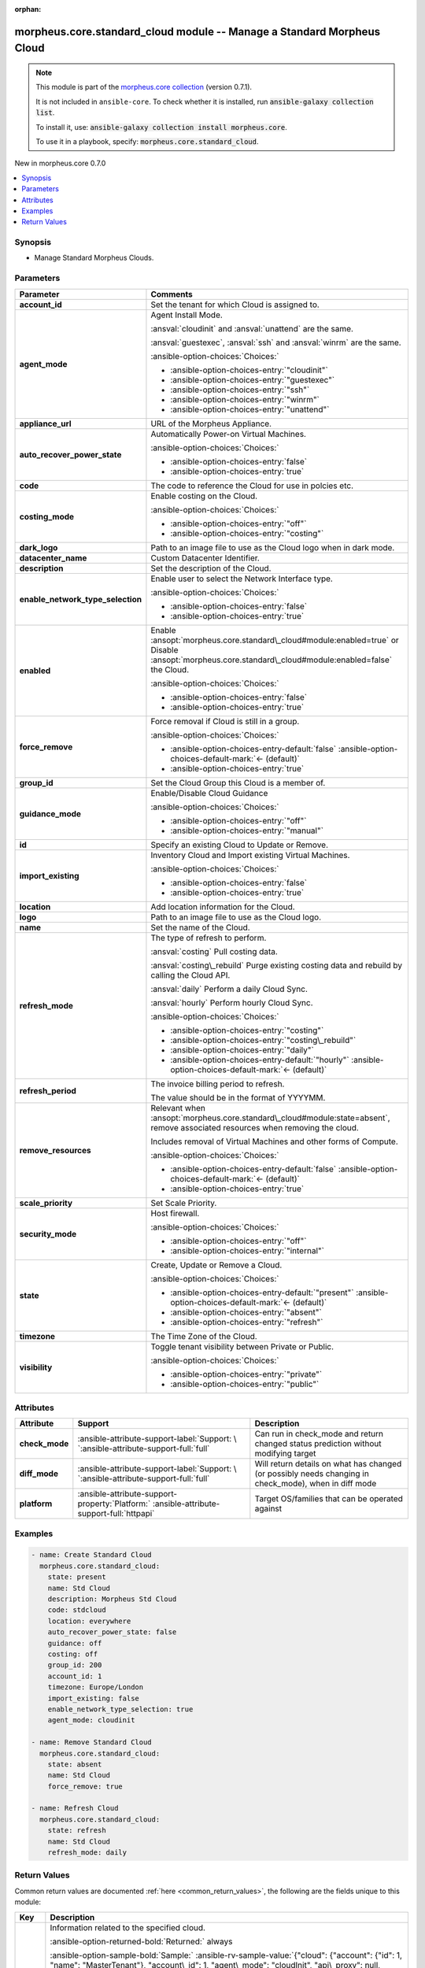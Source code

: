 
.. Document meta

:orphan:

.. |antsibull-internal-nbsp| unicode:: 0xA0
    :trim:

.. meta::
  :antsibull-docs: 2.9.0

.. Anchors

.. _ansible_collections.morpheus.core.standard_cloud_module:

.. Anchors: short name for ansible.builtin

.. Title

morpheus.core.standard_cloud module -- Manage a Standard Morpheus Cloud
+++++++++++++++++++++++++++++++++++++++++++++++++++++++++++++++++++++++

.. Collection note

.. note::
    This module is part of the `morpheus.core collection <https://galaxy.ansible.com/ui/repo/published/morpheus/core/>`_ (version 0.7.1).

    It is not included in ``ansible-core``.
    To check whether it is installed, run :code:`ansible-galaxy collection list`.

    To install it, use: :code:`ansible-galaxy collection install morpheus.core`.

    To use it in a playbook, specify: :code:`morpheus.core.standard_cloud`.

.. version_added

.. rst-class:: ansible-version-added

New in morpheus.core 0.7.0

.. contents::
   :local:
   :depth: 1

.. Deprecated


Synopsis
--------

.. Description

- Manage Standard Morpheus Clouds.


.. Aliases


.. Requirements






.. Options

Parameters
----------

.. tabularcolumns:: \X{1}{3}\X{2}{3}

.. list-table::
  :width: 100%
  :widths: auto
  :header-rows: 1
  :class: longtable ansible-option-table

  * - Parameter
    - Comments

  * - .. raw:: html

        <div class="ansible-option-cell">
        <div class="ansibleOptionAnchor" id="parameter-account_id"></div>
        <div class="ansibleOptionAnchor" id="parameter-tenant_id"></div>

      .. _ansible_collections.morpheus.core.standard_cloud_module__parameter-account_id:
      .. _ansible_collections.morpheus.core.standard_cloud_module__parameter-tenant_id:

      .. rst-class:: ansible-option-title

      **account_id**

      .. raw:: html

        <a class="ansibleOptionLink" href="#parameter-account_id" title="Permalink to this option"></a>

      .. ansible-option-type-line::

        :ansible-option-aliases:`aliases: tenant_id`

        :ansible-option-type:`integer`

      .. raw:: html

        </div>

    - .. raw:: html

        <div class="ansible-option-cell">

      Set the tenant for which Cloud is assigned to.


      .. raw:: html

        </div>

  * - .. raw:: html

        <div class="ansible-option-cell">
        <div class="ansibleOptionAnchor" id="parameter-agent_mode"></div>

      .. _ansible_collections.morpheus.core.standard_cloud_module__parameter-agent_mode:

      .. rst-class:: ansible-option-title

      **agent_mode**

      .. raw:: html

        <a class="ansibleOptionLink" href="#parameter-agent_mode" title="Permalink to this option"></a>

      .. ansible-option-type-line::

        :ansible-option-type:`string`

      .. raw:: html

        </div>

    - .. raw:: html

        <div class="ansible-option-cell">

      Agent Install Mode.

      \ :ansval:`cloudinit`\  and \ :ansval:`unattend`\  are the same.

      \ :ansval:`guestexec`\ , \ :ansval:`ssh`\  and \ :ansval:`winrm`\  are the same.


      .. rst-class:: ansible-option-line

      :ansible-option-choices:`Choices:`

      - :ansible-option-choices-entry:`"cloudinit"`
      - :ansible-option-choices-entry:`"guestexec"`
      - :ansible-option-choices-entry:`"ssh"`
      - :ansible-option-choices-entry:`"winrm"`
      - :ansible-option-choices-entry:`"unattend"`


      .. raw:: html

        </div>

  * - .. raw:: html

        <div class="ansible-option-cell">
        <div class="ansibleOptionAnchor" id="parameter-appliance_url"></div>

      .. _ansible_collections.morpheus.core.standard_cloud_module__parameter-appliance_url:

      .. rst-class:: ansible-option-title

      **appliance_url**

      .. raw:: html

        <a class="ansibleOptionLink" href="#parameter-appliance_url" title="Permalink to this option"></a>

      .. ansible-option-type-line::

        :ansible-option-type:`string`

      .. raw:: html

        </div>

    - .. raw:: html

        <div class="ansible-option-cell">

      URL of the Morpheus Appliance.


      .. raw:: html

        </div>

  * - .. raw:: html

        <div class="ansible-option-cell">
        <div class="ansibleOptionAnchor" id="parameter-auto_recover_power_state"></div>

      .. _ansible_collections.morpheus.core.standard_cloud_module__parameter-auto_recover_power_state:

      .. rst-class:: ansible-option-title

      **auto_recover_power_state**

      .. raw:: html

        <a class="ansibleOptionLink" href="#parameter-auto_recover_power_state" title="Permalink to this option"></a>

      .. ansible-option-type-line::

        :ansible-option-type:`boolean`

      .. raw:: html

        </div>

    - .. raw:: html

        <div class="ansible-option-cell">

      Automatically Power-on Virtual Machines.


      .. rst-class:: ansible-option-line

      :ansible-option-choices:`Choices:`

      - :ansible-option-choices-entry:`false`
      - :ansible-option-choices-entry:`true`


      .. raw:: html

        </div>

  * - .. raw:: html

        <div class="ansible-option-cell">
        <div class="ansibleOptionAnchor" id="parameter-code"></div>

      .. _ansible_collections.morpheus.core.standard_cloud_module__parameter-code:

      .. rst-class:: ansible-option-title

      **code**

      .. raw:: html

        <a class="ansibleOptionLink" href="#parameter-code" title="Permalink to this option"></a>

      .. ansible-option-type-line::

        :ansible-option-type:`string`

      .. raw:: html

        </div>

    - .. raw:: html

        <div class="ansible-option-cell">

      The code to reference the Cloud for use in polcies etc.


      .. raw:: html

        </div>

  * - .. raw:: html

        <div class="ansible-option-cell">
        <div class="ansibleOptionAnchor" id="parameter-costing_mode"></div>
        <div class="ansibleOptionAnchor" id="parameter-costing"></div>

      .. _ansible_collections.morpheus.core.standard_cloud_module__parameter-costing:
      .. _ansible_collections.morpheus.core.standard_cloud_module__parameter-costing_mode:

      .. rst-class:: ansible-option-title

      **costing_mode**

      .. raw:: html

        <a class="ansibleOptionLink" href="#parameter-costing_mode" title="Permalink to this option"></a>

      .. ansible-option-type-line::

        :ansible-option-aliases:`aliases: costing`

        :ansible-option-type:`string`

      .. raw:: html

        </div>

    - .. raw:: html

        <div class="ansible-option-cell">

      Enable costing on the Cloud.


      .. rst-class:: ansible-option-line

      :ansible-option-choices:`Choices:`

      - :ansible-option-choices-entry:`"off"`
      - :ansible-option-choices-entry:`"costing"`


      .. raw:: html

        </div>

  * - .. raw:: html

        <div class="ansible-option-cell">
        <div class="ansibleOptionAnchor" id="parameter-dark_logo"></div>

      .. _ansible_collections.morpheus.core.standard_cloud_module__parameter-dark_logo:

      .. rst-class:: ansible-option-title

      **dark_logo**

      .. raw:: html

        <a class="ansibleOptionLink" href="#parameter-dark_logo" title="Permalink to this option"></a>

      .. ansible-option-type-line::

        :ansible-option-type:`string`

      .. raw:: html

        </div>

    - .. raw:: html

        <div class="ansible-option-cell">

      Path to an image file to use as the Cloud logo when in dark mode.


      .. raw:: html

        </div>

  * - .. raw:: html

        <div class="ansible-option-cell">
        <div class="ansibleOptionAnchor" id="parameter-datacenter_name"></div>

      .. _ansible_collections.morpheus.core.standard_cloud_module__parameter-datacenter_name:

      .. rst-class:: ansible-option-title

      **datacenter_name**

      .. raw:: html

        <a class="ansibleOptionLink" href="#parameter-datacenter_name" title="Permalink to this option"></a>

      .. ansible-option-type-line::

        :ansible-option-type:`string`

      .. raw:: html

        </div>

    - .. raw:: html

        <div class="ansible-option-cell">

      Custom Datacenter Identifier.


      .. raw:: html

        </div>

  * - .. raw:: html

        <div class="ansible-option-cell">
        <div class="ansibleOptionAnchor" id="parameter-description"></div>

      .. _ansible_collections.morpheus.core.standard_cloud_module__parameter-description:

      .. rst-class:: ansible-option-title

      **description**

      .. raw:: html

        <a class="ansibleOptionLink" href="#parameter-description" title="Permalink to this option"></a>

      .. ansible-option-type-line::

        :ansible-option-type:`string`

      .. raw:: html

        </div>

    - .. raw:: html

        <div class="ansible-option-cell">

      Set the description of the Cloud.


      .. raw:: html

        </div>

  * - .. raw:: html

        <div class="ansible-option-cell">
        <div class="ansibleOptionAnchor" id="parameter-enable_network_type_selection"></div>

      .. _ansible_collections.morpheus.core.standard_cloud_module__parameter-enable_network_type_selection:

      .. rst-class:: ansible-option-title

      **enable_network_type_selection**

      .. raw:: html

        <a class="ansibleOptionLink" href="#parameter-enable_network_type_selection" title="Permalink to this option"></a>

      .. ansible-option-type-line::

        :ansible-option-type:`boolean`

      .. raw:: html

        </div>

    - .. raw:: html

        <div class="ansible-option-cell">

      Enable user to select the Network Interface type.


      .. rst-class:: ansible-option-line

      :ansible-option-choices:`Choices:`

      - :ansible-option-choices-entry:`false`
      - :ansible-option-choices-entry:`true`


      .. raw:: html

        </div>

  * - .. raw:: html

        <div class="ansible-option-cell">
        <div class="ansibleOptionAnchor" id="parameter-enabled"></div>

      .. _ansible_collections.morpheus.core.standard_cloud_module__parameter-enabled:

      .. rst-class:: ansible-option-title

      **enabled**

      .. raw:: html

        <a class="ansibleOptionLink" href="#parameter-enabled" title="Permalink to this option"></a>

      .. ansible-option-type-line::

        :ansible-option-type:`boolean`

      .. raw:: html

        </div>

    - .. raw:: html

        <div class="ansible-option-cell">

      Enable \ :ansopt:`morpheus.core.standard\_cloud#module:enabled=true`\  or Disable \ :ansopt:`morpheus.core.standard\_cloud#module:enabled=false`\  the Cloud.


      .. rst-class:: ansible-option-line

      :ansible-option-choices:`Choices:`

      - :ansible-option-choices-entry:`false`
      - :ansible-option-choices-entry:`true`


      .. raw:: html

        </div>

  * - .. raw:: html

        <div class="ansible-option-cell">
        <div class="ansibleOptionAnchor" id="parameter-force_remove"></div>

      .. _ansible_collections.morpheus.core.standard_cloud_module__parameter-force_remove:

      .. rst-class:: ansible-option-title

      **force_remove**

      .. raw:: html

        <a class="ansibleOptionLink" href="#parameter-force_remove" title="Permalink to this option"></a>

      .. ansible-option-type-line::

        :ansible-option-type:`boolean`

      .. raw:: html

        </div>

    - .. raw:: html

        <div class="ansible-option-cell">

      Force removal if Cloud is still in a group.


      .. rst-class:: ansible-option-line

      :ansible-option-choices:`Choices:`

      - :ansible-option-choices-entry-default:`false` :ansible-option-choices-default-mark:`← (default)`
      - :ansible-option-choices-entry:`true`


      .. raw:: html

        </div>

  * - .. raw:: html

        <div class="ansible-option-cell">
        <div class="ansibleOptionAnchor" id="parameter-group_id"></div>

      .. _ansible_collections.morpheus.core.standard_cloud_module__parameter-group_id:

      .. rst-class:: ansible-option-title

      **group_id**

      .. raw:: html

        <a class="ansibleOptionLink" href="#parameter-group_id" title="Permalink to this option"></a>

      .. ansible-option-type-line::

        :ansible-option-type:`integer`

      .. raw:: html

        </div>

    - .. raw:: html

        <div class="ansible-option-cell">

      Set the Cloud Group this Cloud is a member of.


      .. raw:: html

        </div>

  * - .. raw:: html

        <div class="ansible-option-cell">
        <div class="ansibleOptionAnchor" id="parameter-guidance_mode"></div>
        <div class="ansibleOptionAnchor" id="parameter-guidance"></div>

      .. _ansible_collections.morpheus.core.standard_cloud_module__parameter-guidance:
      .. _ansible_collections.morpheus.core.standard_cloud_module__parameter-guidance_mode:

      .. rst-class:: ansible-option-title

      **guidance_mode**

      .. raw:: html

        <a class="ansibleOptionLink" href="#parameter-guidance_mode" title="Permalink to this option"></a>

      .. ansible-option-type-line::

        :ansible-option-aliases:`aliases: guidance`

        :ansible-option-type:`string`

      .. raw:: html

        </div>

    - .. raw:: html

        <div class="ansible-option-cell">

      Enable/Disable Cloud Guidance


      .. rst-class:: ansible-option-line

      :ansible-option-choices:`Choices:`

      - :ansible-option-choices-entry:`"off"`
      - :ansible-option-choices-entry:`"manual"`


      .. raw:: html

        </div>

  * - .. raw:: html

        <div class="ansible-option-cell">
        <div class="ansibleOptionAnchor" id="parameter-id"></div>
        <div class="ansibleOptionAnchor" id="parameter-cloud_id"></div>
        <div class="ansibleOptionAnchor" id="parameter-zone_id"></div>

      .. _ansible_collections.morpheus.core.standard_cloud_module__parameter-cloud_id:
      .. _ansible_collections.morpheus.core.standard_cloud_module__parameter-id:
      .. _ansible_collections.morpheus.core.standard_cloud_module__parameter-zone_id:

      .. rst-class:: ansible-option-title

      **id**

      .. raw:: html

        <a class="ansibleOptionLink" href="#parameter-id" title="Permalink to this option"></a>

      .. ansible-option-type-line::

        :ansible-option-aliases:`aliases: cloud_id, zone_id`

        :ansible-option-type:`integer`

      .. raw:: html

        </div>

    - .. raw:: html

        <div class="ansible-option-cell">

      Specify an existing Cloud to Update or Remove.


      .. raw:: html

        </div>

  * - .. raw:: html

        <div class="ansible-option-cell">
        <div class="ansibleOptionAnchor" id="parameter-import_existing"></div>

      .. _ansible_collections.morpheus.core.standard_cloud_module__parameter-import_existing:

      .. rst-class:: ansible-option-title

      **import_existing**

      .. raw:: html

        <a class="ansibleOptionLink" href="#parameter-import_existing" title="Permalink to this option"></a>

      .. ansible-option-type-line::

        :ansible-option-type:`boolean`

      .. raw:: html

        </div>

    - .. raw:: html

        <div class="ansible-option-cell">

      Inventory Cloud and Import existing Virtual Machines.


      .. rst-class:: ansible-option-line

      :ansible-option-choices:`Choices:`

      - :ansible-option-choices-entry:`false`
      - :ansible-option-choices-entry:`true`


      .. raw:: html

        </div>

  * - .. raw:: html

        <div class="ansible-option-cell">
        <div class="ansibleOptionAnchor" id="parameter-location"></div>

      .. _ansible_collections.morpheus.core.standard_cloud_module__parameter-location:

      .. rst-class:: ansible-option-title

      **location**

      .. raw:: html

        <a class="ansibleOptionLink" href="#parameter-location" title="Permalink to this option"></a>

      .. ansible-option-type-line::

        :ansible-option-type:`string`

      .. raw:: html

        </div>

    - .. raw:: html

        <div class="ansible-option-cell">

      Add location information for the Cloud.


      .. raw:: html

        </div>

  * - .. raw:: html

        <div class="ansible-option-cell">
        <div class="ansibleOptionAnchor" id="parameter-logo"></div>

      .. _ansible_collections.morpheus.core.standard_cloud_module__parameter-logo:

      .. rst-class:: ansible-option-title

      **logo**

      .. raw:: html

        <a class="ansibleOptionLink" href="#parameter-logo" title="Permalink to this option"></a>

      .. ansible-option-type-line::

        :ansible-option-type:`string`

      .. raw:: html

        </div>

    - .. raw:: html

        <div class="ansible-option-cell">

      Path to an image file to use as the Cloud logo.


      .. raw:: html

        </div>

  * - .. raw:: html

        <div class="ansible-option-cell">
        <div class="ansibleOptionAnchor" id="parameter-name"></div>

      .. _ansible_collections.morpheus.core.standard_cloud_module__parameter-name:

      .. rst-class:: ansible-option-title

      **name**

      .. raw:: html

        <a class="ansibleOptionLink" href="#parameter-name" title="Permalink to this option"></a>

      .. ansible-option-type-line::

        :ansible-option-type:`string`

      .. raw:: html

        </div>

    - .. raw:: html

        <div class="ansible-option-cell">

      Set the name of the Cloud.


      .. raw:: html

        </div>

  * - .. raw:: html

        <div class="ansible-option-cell">
        <div class="ansibleOptionAnchor" id="parameter-refresh_mode"></div>

      .. _ansible_collections.morpheus.core.standard_cloud_module__parameter-refresh_mode:

      .. rst-class:: ansible-option-title

      **refresh_mode**

      .. raw:: html

        <a class="ansibleOptionLink" href="#parameter-refresh_mode" title="Permalink to this option"></a>

      .. ansible-option-type-line::

        :ansible-option-type:`string`

      .. raw:: html

        </div>

    - .. raw:: html

        <div class="ansible-option-cell">

      The type of refresh to perform.

      \ :ansval:`costing`\  Pull costing data.

      \ :ansval:`costing\_rebuild`\  Purge existing costing data and rebuild by calling the Cloud API.

      \ :ansval:`daily`\  Perform a daily Cloud Sync.

      \ :ansval:`hourly`\  Perform hourly Cloud Sync.


      .. rst-class:: ansible-option-line

      :ansible-option-choices:`Choices:`

      - :ansible-option-choices-entry:`"costing"`
      - :ansible-option-choices-entry:`"costing\_rebuild"`
      - :ansible-option-choices-entry:`"daily"`
      - :ansible-option-choices-entry-default:`"hourly"` :ansible-option-choices-default-mark:`← (default)`


      .. raw:: html

        </div>

  * - .. raw:: html

        <div class="ansible-option-cell">
        <div class="ansibleOptionAnchor" id="parameter-refresh_period"></div>

      .. _ansible_collections.morpheus.core.standard_cloud_module__parameter-refresh_period:

      .. rst-class:: ansible-option-title

      **refresh_period**

      .. raw:: html

        <a class="ansibleOptionLink" href="#parameter-refresh_period" title="Permalink to this option"></a>

      .. ansible-option-type-line::

        :ansible-option-type:`integer`

      .. raw:: html

        </div>

    - .. raw:: html

        <div class="ansible-option-cell">

      The invoice billing period to refresh.

      The value should be in the format of YYYYMM.


      .. raw:: html

        </div>

  * - .. raw:: html

        <div class="ansible-option-cell">
        <div class="ansibleOptionAnchor" id="parameter-remove_resources"></div>

      .. _ansible_collections.morpheus.core.standard_cloud_module__parameter-remove_resources:

      .. rst-class:: ansible-option-title

      **remove_resources**

      .. raw:: html

        <a class="ansibleOptionLink" href="#parameter-remove_resources" title="Permalink to this option"></a>

      .. ansible-option-type-line::

        :ansible-option-type:`boolean`

      .. raw:: html

        </div>

    - .. raw:: html

        <div class="ansible-option-cell">

      Relevant when \ :ansopt:`morpheus.core.standard\_cloud#module:state=absent`\ , remove associated resources when removing the cloud.

      Includes removal of Virtual Machines and other forms of Compute.


      .. rst-class:: ansible-option-line

      :ansible-option-choices:`Choices:`

      - :ansible-option-choices-entry-default:`false` :ansible-option-choices-default-mark:`← (default)`
      - :ansible-option-choices-entry:`true`


      .. raw:: html

        </div>

  * - .. raw:: html

        <div class="ansible-option-cell">
        <div class="ansibleOptionAnchor" id="parameter-scale_priority"></div>

      .. _ansible_collections.morpheus.core.standard_cloud_module__parameter-scale_priority:

      .. rst-class:: ansible-option-title

      **scale_priority**

      .. raw:: html

        <a class="ansibleOptionLink" href="#parameter-scale_priority" title="Permalink to this option"></a>

      .. ansible-option-type-line::

        :ansible-option-type:`integer`

      .. raw:: html

        </div>

    - .. raw:: html

        <div class="ansible-option-cell">

      Set Scale Priority.


      .. raw:: html

        </div>

  * - .. raw:: html

        <div class="ansible-option-cell">
        <div class="ansibleOptionAnchor" id="parameter-security_mode"></div>

      .. _ansible_collections.morpheus.core.standard_cloud_module__parameter-security_mode:

      .. rst-class:: ansible-option-title

      **security_mode**

      .. raw:: html

        <a class="ansibleOptionLink" href="#parameter-security_mode" title="Permalink to this option"></a>

      .. ansible-option-type-line::

        :ansible-option-type:`string`

      .. raw:: html

        </div>

    - .. raw:: html

        <div class="ansible-option-cell">

      Host firewall.


      .. rst-class:: ansible-option-line

      :ansible-option-choices:`Choices:`

      - :ansible-option-choices-entry:`"off"`
      - :ansible-option-choices-entry:`"internal"`


      .. raw:: html

        </div>

  * - .. raw:: html

        <div class="ansible-option-cell">
        <div class="ansibleOptionAnchor" id="parameter-state"></div>

      .. _ansible_collections.morpheus.core.standard_cloud_module__parameter-state:

      .. rst-class:: ansible-option-title

      **state**

      .. raw:: html

        <a class="ansibleOptionLink" href="#parameter-state" title="Permalink to this option"></a>

      .. ansible-option-type-line::

        :ansible-option-type:`string`

      .. raw:: html

        </div>

    - .. raw:: html

        <div class="ansible-option-cell">

      Create, Update or Remove a Cloud.


      .. rst-class:: ansible-option-line

      :ansible-option-choices:`Choices:`

      - :ansible-option-choices-entry-default:`"present"` :ansible-option-choices-default-mark:`← (default)`
      - :ansible-option-choices-entry:`"absent"`
      - :ansible-option-choices-entry:`"refresh"`


      .. raw:: html

        </div>

  * - .. raw:: html

        <div class="ansible-option-cell">
        <div class="ansibleOptionAnchor" id="parameter-timezone"></div>

      .. _ansible_collections.morpheus.core.standard_cloud_module__parameter-timezone:

      .. rst-class:: ansible-option-title

      **timezone**

      .. raw:: html

        <a class="ansibleOptionLink" href="#parameter-timezone" title="Permalink to this option"></a>

      .. ansible-option-type-line::

        :ansible-option-type:`string`

      .. raw:: html

        </div>

    - .. raw:: html

        <div class="ansible-option-cell">

      The Time Zone of the Cloud.


      .. raw:: html

        </div>

  * - .. raw:: html

        <div class="ansible-option-cell">
        <div class="ansibleOptionAnchor" id="parameter-visibility"></div>

      .. _ansible_collections.morpheus.core.standard_cloud_module__parameter-visibility:

      .. rst-class:: ansible-option-title

      **visibility**

      .. raw:: html

        <a class="ansibleOptionLink" href="#parameter-visibility" title="Permalink to this option"></a>

      .. ansible-option-type-line::

        :ansible-option-type:`string`

      .. raw:: html

        </div>

    - .. raw:: html

        <div class="ansible-option-cell">

      Toggle tenant visibility between Private or Public.


      .. rst-class:: ansible-option-line

      :ansible-option-choices:`Choices:`

      - :ansible-option-choices-entry:`"private"`
      - :ansible-option-choices-entry:`"public"`


      .. raw:: html

        </div>


.. Attributes


Attributes
----------

.. tabularcolumns:: \X{2}{10}\X{3}{10}\X{5}{10}

.. list-table::
  :width: 100%
  :widths: auto
  :header-rows: 1
  :class: longtable ansible-option-table

  * - Attribute
    - Support
    - Description

  * - .. raw:: html

        <div class="ansible-option-cell">
        <div class="ansibleOptionAnchor" id="attribute-check_mode"></div>

      .. _ansible_collections.morpheus.core.standard_cloud_module__attribute-check_mode:

      .. rst-class:: ansible-option-title

      **check_mode**

      .. raw:: html

        <a class="ansibleOptionLink" href="#attribute-check_mode" title="Permalink to this attribute"></a>

      .. raw:: html

        </div>

    - .. raw:: html

        <div class="ansible-option-cell">

      :ansible-attribute-support-label:`Support: \ `\ :ansible-attribute-support-full:`full`


      .. raw:: html

        </div>

    - .. raw:: html

        <div class="ansible-option-cell">

      Can run in check\_mode and return changed status prediction without modifying target


      .. raw:: html

        </div>


  * - .. raw:: html

        <div class="ansible-option-cell">
        <div class="ansibleOptionAnchor" id="attribute-diff_mode"></div>

      .. _ansible_collections.morpheus.core.standard_cloud_module__attribute-diff_mode:

      .. rst-class:: ansible-option-title

      **diff_mode**

      .. raw:: html

        <a class="ansibleOptionLink" href="#attribute-diff_mode" title="Permalink to this attribute"></a>

      .. raw:: html

        </div>

    - .. raw:: html

        <div class="ansible-option-cell">

      :ansible-attribute-support-label:`Support: \ `\ :ansible-attribute-support-full:`full`


      .. raw:: html

        </div>

    - .. raw:: html

        <div class="ansible-option-cell">

      Will return details on what has changed (or possibly needs changing in check\_mode), when in diff mode


      .. raw:: html

        </div>


  * - .. raw:: html

        <div class="ansible-option-cell">
        <div class="ansibleOptionAnchor" id="attribute-platform"></div>

      .. _ansible_collections.morpheus.core.standard_cloud_module__attribute-platform:

      .. rst-class:: ansible-option-title

      **platform**

      .. raw:: html

        <a class="ansibleOptionLink" href="#attribute-platform" title="Permalink to this attribute"></a>

      .. raw:: html

        </div>

    - .. raw:: html

        <div class="ansible-option-cell">

      :ansible-attribute-support-property:`Platform:` |antsibull-internal-nbsp|:ansible-attribute-support-full:`httpapi`


      .. raw:: html

        </div>

    - .. raw:: html

        <div class="ansible-option-cell">

      Target OS/families that can be operated against


      .. raw:: html

        </div>



.. Notes


.. Seealso


.. Examples

Examples
--------

.. code-block:: yaml+jinja

    
    - name: Create Standard Cloud
      morpheus.core.standard_cloud:
        state: present
        name: Std Cloud
        description: Morpheus Std Cloud
        code: stdcloud
        location: everywhere
        auto_recover_power_state: false
        guidance: off
        costing: off
        group_id: 200
        account_id: 1
        timezone: Europe/London
        import_existing: false
        enable_network_type_selection: true
        agent_mode: cloudinit

    - name: Remove Standard Cloud
      morpheus.core.standard_cloud:
        state: absent
        name: Std Cloud
        force_remove: true

    - name: Refresh Cloud
      morpheus.core.standard_cloud:
        state: refresh
        name: Std Cloud
        refresh_mode: daily




.. Facts


.. Return values

Return Values
-------------
Common return values are documented :ref:`here <common_return_values>`, the following are the fields unique to this module:

.. tabularcolumns:: \X{1}{3}\X{2}{3}

.. list-table::
  :width: 100%
  :widths: auto
  :header-rows: 1
  :class: longtable ansible-option-table

  * - Key
    - Description

  * - .. raw:: html

        <div class="ansible-option-cell">
        <div class="ansibleOptionAnchor" id="return-cloud"></div>

      .. _ansible_collections.morpheus.core.standard_cloud_module__return-cloud:

      .. rst-class:: ansible-option-title

      **cloud**

      .. raw:: html

        <a class="ansibleOptionLink" href="#return-cloud" title="Permalink to this return value"></a>

      .. ansible-option-type-line::

        :ansible-option-type:`dictionary`

      .. raw:: html

        </div>

    - .. raw:: html

        <div class="ansible-option-cell">

      Information related to the specified cloud.


      .. rst-class:: ansible-option-line

      :ansible-option-returned-bold:`Returned:` always

      .. rst-class:: ansible-option-line
      .. rst-class:: ansible-option-sample

      :ansible-option-sample-bold:`Sample:` :ansible-rv-sample-value:`{"cloud": {"account": {"id": 1, "name": "MasterTenant"}, "account\_id": 1, "agent\_mode": "cloudInit", "api\_proxy": null, "auto\_recover\_power\_state": false, "code": "stdcloud", "config": {"appliance\_url": null, "config\_cmdb\_discovery": false, "datacenter\_name": null, "enable\_network\_type\_selection": true, "import\_existing": false}, "console\_keymap": null, "container\_mode": "docker", "cost\_last\_sync": null, "cost\_last\_sync\_duration": null, "cost\_status": "ok", "cost\_status\_date": null, "cost\_status\_message": null, "costing\_mode": "off", "credential": {"type": "local"}, "dark\_image\_path": null, "date\_created": "2024-01-01T00:00:01Z", "domain\_name": "localdomain", "enabled": true, "external\_id": null, "groups": [{"account\_id": 1, "id": 200, "name": "STD Group"}], "guidance\_mode": "off", "id": 60, "image\_path": null, "inventory\_level": "off", "last\_sync": null, "last\_sync\_duration": null, "last\_updated": "2024-01-01T00:00:01Z", "location": "everywhere", "name": "Std Cloud", "network\_domain": null, "network\_server": null, "next\_run\_date": null, "owner": {"id": 1, "name": "MasterTenant"}, "provisioning\_proxy": null, "region\_code": null, "scale\_priority": 1, "security\_mode": "off", "security\_server": null, "server\_count": 0, "service\_version": null, "stats": {"server\_counts": {"all": 0, "baremetal": 0, "container\_host": 0, "host": 0, "hypervisor": 0, "unmanaged": 0, "vm": 0}}, "status": "initializing", "status\_date": null, "status\_message": null, "storage\_mode": "standard", "timezone": "Europe/London", "user\_data\_linux": null, "user\_data\_windows": null, "visibility": "private", "zone\_type": {"code": "standard", "id": 3, "name": "Morpheus"}, "zone\_type\_id": 3}}`


      .. raw:: html

        </div>



..  Status (Presently only deprecated)


.. Authors

Authors
~~~~~~~

- James Riach (@McGlovin1337)



.. Extra links

Collection links
~~~~~~~~~~~~~~~~

.. ansible-links::

  - title: "Repository (Sources)"
    url: "https://www.github.com/gomorpheus/ansible-collection-morpheus-core"
    external: true


.. Parsing errors

